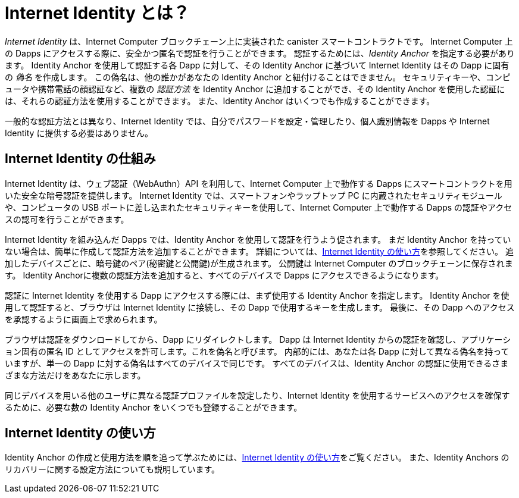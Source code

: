 = Internet Identity とは？
:keywords: Internet Computer,blockchain,protocol,replica,subnet,data center,canister,developer
:proglang: Motoko
:IC: Internet Computer
:company-id: DFINITY
:sdk-short-name: DFINITY Canister SDK

_Internet Identity_ は、{IC} ブロックチェーン上に実装された canister スマートコントラクトです。
{IC} 上の Dapps にアクセスする際に、安全かつ匿名で認証を行うことができます。
認証するためには、_Identity Anchor_ を指定する必要があります。
Identity Anchor を使用して認証する各 Dapp に対して、その Identity Anchor に基づいて Internet Identity はその Dapp に固有の _偽名_ を作成します。
この偽名は、他の誰かがあなたの Identity Anchor と紐付けることはできません。
セキュリティキーや、コンピュータや携帯電話の顔認証など、複数の _認証方法_ を Identity Anchor に追加することができ、その Identity Anchor を使用した認証には、それらの認証方法を使用することができます。
また、Identity Anchor はいくつでも作成することができます。

一般的な認証方法とは異なり、Internet Identity では、自分でパスワードを設定・管理したり、個人識別情報を Dapps や Internet Identity に提供する必要はありません。

[[id-overview]]
== Internet Identity の仕組み

Internet Identity は、ウェブ認証（WebAuthn）API を利用して、{IC} 上で動作する Dapps にスマートコントラクトを用いた安全な暗号認証を提供します。
Internet Identity では、スマートフォンやラップトップ PC に内蔵されたセキュリティモジュールや、コンピュータの USB ポートに差し込まれたセキュリティキーを使用して、{IC} 上で動作する Dapps の認証やアクセスの認可を行うことができます。

Internet Identity を組み込んだ Dapps では、Identity Anchor を使用して認証を行うよう促されます。
まだ Identity Anchor を持っていない場合は、簡単に作成して認証方法を追加することができます。
詳細については、link:https://sdk.dfinity.org/docs/ic-identity-guide/auth-how-to.html[Internet Identity の使い方]を参照してください。
追加したデバイスごとに、暗号鍵のペア(秘密鍵と公開鍵)が生成されます。
公開鍵は {IC} のブロックチェーンに保存されます。
Identity Anchorに複数の認証方法を追加すると、すべてのデバイスで Dapps にアクセスできるようになります。

認証に Internet Identity を使用する Dapp にアクセスする際には、まず使用する Identity Anchor を指定します。
Identity Anchor を使用して認証すると、ブラウザは Internet Identity に接続し、その Dapp で使用するキーを生成します。
最後に、その Dapp へのアクセスを承認するように画面上で求められます。

ブラウザは認証をダウンロードしてから、Dapp にリダイレクトします。
Dapp は Internet Identity からの認証を確認し、アプリケーション固有の匿名 ID としてアクセスを許可します。これを偽名と呼びます。
内部的には、あなたは各 Dapp に対して異なる偽名を持っていますが、単一の Dapp に対する偽名はすべてのデバイスで同じです。
すべてのデバイスは、Identity Anchor の認証に使用できるさまざまな方法だけをあなたに示します。

同じデバイスを用いる他のユーザに異なる認証プロファイルを設定したり、Internet Identity を使用するサービスへのアクセスを確保するために、必要な数の Identity Anchor をいくつでも登録することができます。

== Internet Identity の使い方
Identity Anchor の作成と使用方法を順を追って学ぶためには、link:https://sdk.dfinity.org/docs/ic-identity-guide/auth-how-to.html[Internet Identity の使い方]をご覧ください。
また、Identity Anchors のリカバリーに関する設定方法についても説明しています。

////
= What is Internet Identity?
:keywords: Internet Computer,blockchain,protocol,replica,subnet,data center,canister,developer
:proglang: Motoko
:platform: Internet Computer platform
:IC: Internet Computer
:company-id: DFINITY
:sdk-short-name: DFINITY Canister SDK

_Internet Identity_ is a canister smart contract implemented on the {IC} blockchain. It enables you to authenticate securely and anonymously when you access dapps on the {IC}. To authenticate, one must specify an _Identity Anchor_. For each dapp you authenticate to using an Identity Anchor, based on that Identity Anchor, Internet Identity creates a different _pseudonym_ specific to that dapp. This pseudonym cannot be linked to the Identity Anchor. You can add multiple _authentication methods_, such as security keys or facial recognition on computers or phones, to an Identity Anchor, and you will be able to use each of these authentication methods to authenticate using that Identity Anchor. Also, you can create as many Identity Anchors as you wish.

Unlike most authentication methods, Internet Identity does not require you to set and manage passwords or provide any personal identifying information to dapps or to Internet Identity.

[[id-overview]]
== How Internet Identity works

Internet Identity takes advantage of the Web Authentication (WebAuthn) API to provide secure cryptographic authentication using smart contracts for dapps running on the {IC}. 
Internet Identity enables you to use security modules built into your smart phone, your laptop or security keys plugged into the USB port of your computer to authenticate and authorize access to dapps running on the {IC}.

Dapps that integrate with Internet Identity prompt you to authenticate using an Identity Anchor. If you don't have an Identity Anchor yet, it is easy to create one and add authentication methods to it. For more details, see link:https://sdk.dfinity.org/docs/ic-identity-guide/auth-how-to.html[How to use Internet Identity]. For each device you add, a pair of cryptographic keys (private and public key) is generated. The public key is stored on the Internet Computer blockchain. Adding multiple authentication methods to an Identity Anchor allows you to access dapps across all of your devices.

When you access a dapp that uses Internet Identity for authentication, you first specify the Identity Anchor you want to use. After authenticating using an authentication method for this Identity Anchor, your browser connects to Internet Identity and generates a key for use with that dapp.
Finally, you are asked to authorize access to the dapp.

Your browser downloads the authorization and then redirects you to the dapp.
The dapp verifies the authorization from Internet Identity and grants you access as an application-specific anonymous identity that we call pseudonym.
Internally, you have a different pseudonym for each dapp, but your pseudonym for any single dapp is the same across all of your devices.
All of your devices just represent different methods you can use to authenticate your Identity Anchor. 

You can register as many Identity Anchors as you want for redundancy, to set up different device authentication profiles for other device users, or to ensure access to services that use Internet Identity.

== How to use Internet Identity
To learn how to create and use Identity Anchors step-by-step, see link:https://sdk.dfinity.org/docs/ic-identity-guide/auth-how-to.html[How to use Internet Identity]. This also describes how to set up recovery mechanisms for Identity Anchors.
////

////

== Want to learn more?

If you are looking for more information about authentication options and using Internet identity, check out the following related resources:

* link:https://www.youtube.com/watch?v=XgsOKP224Zw[Overview of the Internet Computer (video)]
* link:https://www.youtube.com/watch?v=jduSMHxdYD8[Building on the {IC}: Fundamentals (video)]
* link:https://www.youtube.com/watch?v=LKpGuBOXxtQ[Introducing Canisters — An Evolution of Smart Contracts (video)]
* link:https://dfinity.org/faq/[Frequently Asked Questions (video and short articles)]

////
